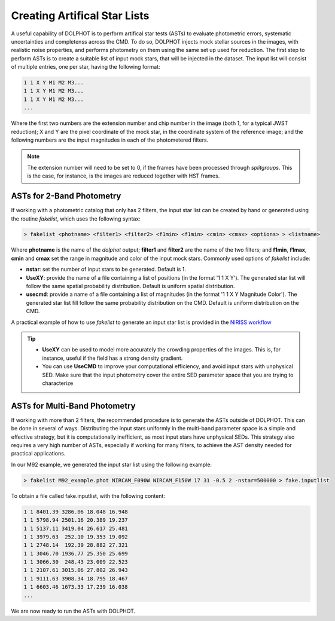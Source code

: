 Creating Artifical Star Lists
============

A useful capability of DOLPHOT is to perform artifical star tests (ASTs) to evaluate photometric errors, systematic uncertainties and completenss across the CMD. To do so, DOLPHOT injects mock stellar sources in the images, with realistic noise properties, and performs photometry on them using the same set up used for reduction. The first step to perform ASTs is to create a suitable list of input mock stars, that will be injected in the dataset. The input list will consist of multiple entries, one per star, having the following format:

.. code-block:: bash

  1 1 X Y M1 M2 M3...
  1 1 X Y M1 M2 M3...
  1 1 X Y M1 M2 M3...
  ...

Where the first two numbers are the extension number and chip number in the image (both 1, for a typical JWST reduction); X and Y are the pixel coordinate of the mock star, in the coordinate system of the reference image; and the following numbers are the input magnitudes in each of the photometered filters.

.. note::

  The extension number will need to be set to 0, if the frames have been processed through *splitgroups*. This is the case, for instance, is the images are reduced together with HST frames.

ASTs for 2-Band Photometry
-----------------------------

If working with a photometric catalog that only has 2 filters, the input star list can be created by hand or generated using the routine *fakelist*, which uses the following syntax:

.. code-block:: bash

  > fakelist <photname> <filter1> <filter2> <f1min> <f1min> <cmin> <cmax> <options> > <listname>

Where **photname** is the name of the *dolphot* output; **filter1** and **filter2** are the name of the two filters; and **f1min**, **f1max**, **cmin** and **cmax** set the range in magnitude and color of the input mock stars. Commonly used options of *fakelist* include:

* **nstar**: set the number of input stars to be generated. Default is 1.
* **UseXY**: provide the name of a file containing a list of positions (in the format '1 1 X Y'). The generated star list will follow the same spatial probability distribution. Default is uniform spatial distribution.
* **usecmd**: provide a name of a file containing a list of magnitudes (in the format '1 1 X Y Magnitude Color'). The generated star list fill follow the same probability distribution on the CMD. Default is uniform distribution on the CMD.

A practical example of how to use *fakelist* to generate an input star list is provided in the `NIRISS workflow <../examples/m92_niriss.rst>`_

.. tip::

  * **UseXY** can be used to model more accurately the crowding properties of the images. This is, for instance, useful if the field has a strong density gradient.
  * You can use **UseCMD** to improve your computational efficiency, and avoid input stars with unphysical SED. Make sure that the input photometry cover the entire SED parameter space that you are trying to characterize

ASTs for Multi-Band Photometry
-----------------------------

If working with more than 2 filters, the recommended procedure is to generate the ASTs outside of DOLPHOT. This can be done in several of ways. Distributing the input stars uniformly in the multi-band parameter space is a simple and effective strategy, but it is computationally inefficient, as most input stars have unphysical SEDs. This strategy also requires a very high number of ASTs, especially if working for many filters, to achieve the AST density needed for practical applications.



In our M92 example, we generated the input star list using the following example:

.. code-block:: bash

  > fakelist M92_example.phot NIRCAM_F090W NIRCAM_F150W 17 31 -0.5 2 -nstar=500000 > fake.inputlist

To obtain a file called fake.inputlist, with the following content:

.. code-block:: bash

  1 1 8401.39 3286.06 18.048 16.948
  1 1 5798.94 2501.16 20.389 19.237
  1 1 5137.11 3419.04 26.617 25.481
  1 1 3979.63  252.10 19.353 19.092
  1 1 2748.14  192.39 28.882 27.321
  1 1 3046.70 1936.77 25.350 25.699
  1 1 3066.30  248.43 23.009 22.523
  1 1 2107.61 3015.06 27.802 26.943
  1 1 9111.63 3908.34 18.795 18.467
  1 1 6603.46 1673.33 17.239 16.038
  ...

We are now ready to run the ASTs with DOLPHOT.
